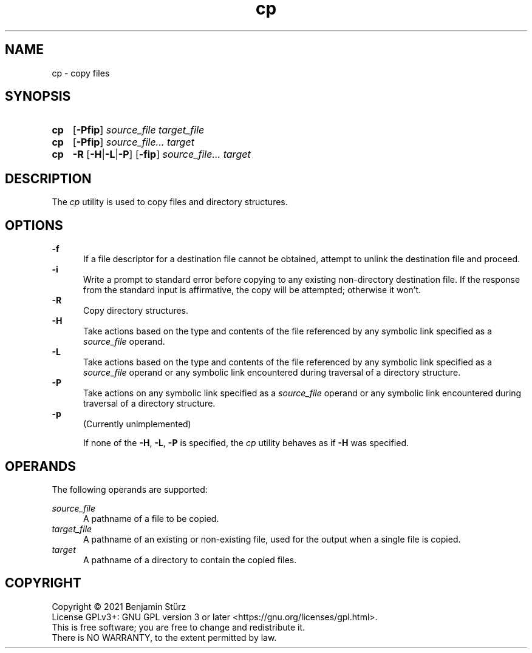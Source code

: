.TH cp 1 "2021-08-15"

.SH NAME
cp - copy files

.SH SYNOPSIS
.SY cp
.OP -Pfip
.I source_file
.I target_file
.YS

.SY cp
.OP -Pfip
.I source_file...
.I target
.YS

.SY cp
.B -R
.OP -H\fR|\fB-L\fR|\fB-P
.OP -fip
.I source_file...
.I target
.YS

.SH DESCRIPTION
The
.I cp
utility is used to copy files and directory structures.

.SH OPTIONS
.B -f
.RE
.RS 5
If a file descriptor for a destination file cannot be obtained,
attempt to unlink the destination file and proceed.
.RE
.B -i
.RE
.RS 5
Write a prompt to standard error before copying to any existing non-directory destination file.
If the response from the standard input is affirmative, the copy will be attempted; otherwise it won't.
.RE
.B -R
.RE
.RS 5
Copy directory structures.
.RE
.B -H
.RE
.RS 5
Take actions based on the type and contents of the file referenced by any symbolic link specified as a
.I source_file
operand.
.RE
.B -L
.RE
.RS 5
Take actions based on the type and contents of the file referenced by any symbolic link specified as a
.I source_file
operand or any symbolic link encountered during traversal of a directory structure.
.RE
.B -P
.RE
.RS 5
Take actions on any symbolic link specified as a
.I source_file
operand or any symbolic link encountered during traversal of a directory structure.
.RE
.B -p
.RE
.RS 5
(Currently unimplemented)
.PP
If none of the \fB-H\fR, \fB-L\fR, \fB-P\fR is specified, the
.I cp
utility behaves as if
.B -H
was specified.

.SH OPERANDS
The following operands are supported:
.PP
.I source_file
.RE
.RS 5
A pathname of a file to be copied.
.RE
.I target_file
.RE
.RS 5
A pathname of an existing or non-existing file, used for the output when a single file is copied.
.RE
.I target
.RE
.RS 5
A pathname of a directory to contain the copied files.

.PP
.SH COPYRIGHT
.br
Copyright \(co 2021 Benjamin Stürz
.br
License GPLv3+: GNU GPL version 3 or later <https://gnu.org/licenses/gpl.html>.
.br
This is free software; you are free to change and redistribute it.
.br
There is NO WARRANTY, to the extent permitted by law.
